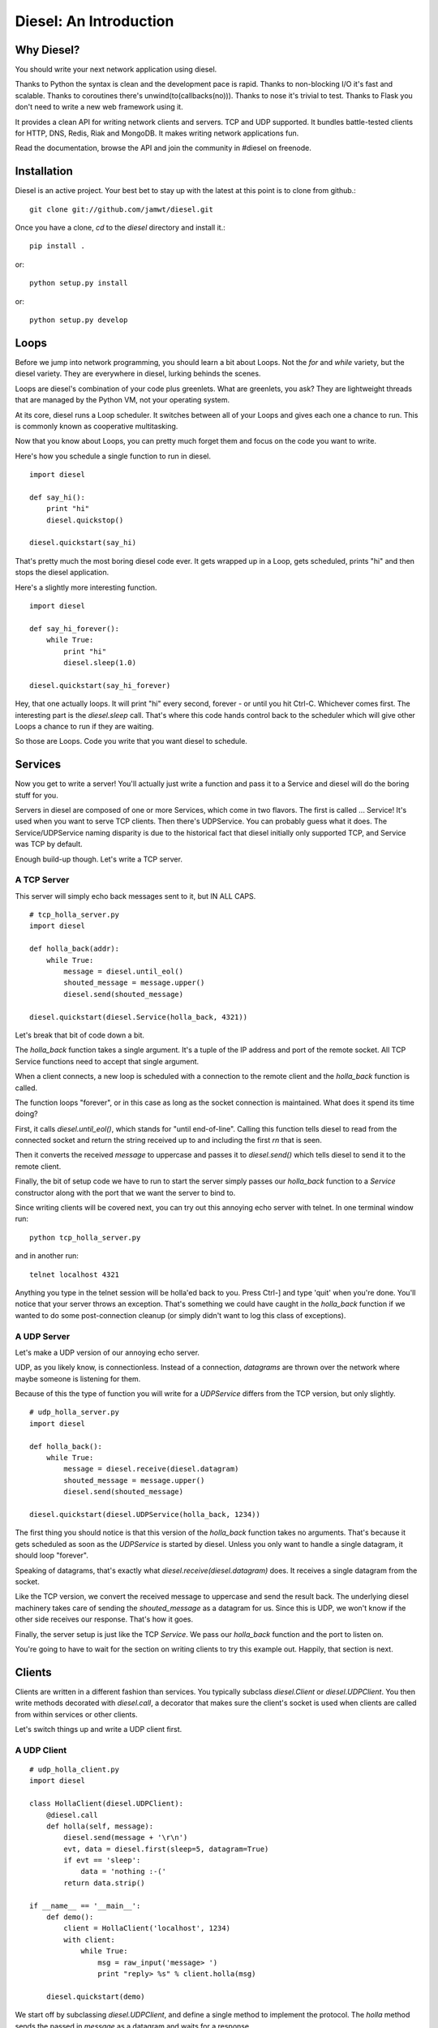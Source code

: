 =======================
Diesel: An Introduction
=======================


Why Diesel?
===========

You should write your next network application using diesel.

Thanks to Python the syntax is clean and the development pace is rapid. Thanks
to non-blocking I/O it's fast and scalable. Thanks to coroutines there's
unwind(to(callbacks(no))). Thanks to nose it's trivial to test. Thanks to Flask
you don't need to write a new web framework using it.

It provides a clean API for writing network clients and servers. TCP and UDP
supported. It bundles battle-tested clients for HTTP, DNS, Redis, Riak and
MongoDB. It makes writing network applications fun.

Read the documentation, browse the API and join the community in #diesel on
freenode.

Installation
============

Diesel is an active project. Your best bet to stay up with the latest at this
point is to clone from github.::

    git clone git://github.com/jamwt/diesel.git

Once you have a clone, `cd` to the `diesel` directory and install it.::

    pip install .

or::

    python setup.py install

or::

    python setup.py develop


Loops
=====

Before we jump into network programming, you should learn a bit about Loops.
Not the `for` and `while` variety, but the diesel variety. They are everywhere 
in diesel, lurking behinds the scenes.

Loops are diesel's combination of your code plus greenlets. What are greenlets,
you ask? They are lightweight threads that are managed by the Python VM, not
your operating system.

At its core, diesel runs a Loop scheduler. It switches between all of your
Loops and gives each one a chance to run. This is commonly known as cooperative
multitasking.

Now that you know about Loops, you can pretty much forget them and focus on the
code you want to write.

Here's how you schedule a single function to run in diesel.

::

    import diesel

    def say_hi():
        print "hi"
        diesel.quickstop()

    diesel.quickstart(say_hi)

That's pretty much the most boring diesel code ever. It gets wrapped up in a
Loop, gets scheduled, prints "hi" and then stops the diesel application. 

Here's a slightly more interesting function.

::

    import diesel

    def say_hi_forever():
        while True:
            print "hi"
            diesel.sleep(1.0)

    diesel.quickstart(say_hi_forever)

Hey, that one actually loops. It will print "hi" every second, forever - or
until you hit Ctrl-C. Whichever comes first. The interesting part is the
`diesel.sleep` call. That's where this code hands control back to the scheduler
which will give other Loops a chance to run if they are waiting.

So those are Loops. Code you write that you want diesel to schedule.

Services
========

Now you get to write a server! You'll actually just write a function and pass
it to a Service and diesel will do the boring stuff for you.

Servers in diesel are composed of one or more Services, which come in two
flavors. The first is called ... Service! It's used when you want to serve TCP
clients. Then there's UDPService. You can probably guess what it does. The
Service/UDPService naming disparity is due to the historical fact that diesel
initially only supported TCP, and Service was TCP by default.

Enough build-up though. Let's write a TCP server.

A TCP Server
------------

This server will simply echo back messages sent to it, but IN ALL CAPS.

::

    # tcp_holla_server.py
    import diesel

    def holla_back(addr):
        while True:
            message = diesel.until_eol()
            shouted_message = message.upper()
            diesel.send(shouted_message)

    diesel.quickstart(diesel.Service(holla_back, 4321))

Let's break that bit of code down a bit.

The `holla_back` function takes a single argument. It's a tuple of the
IP address and port of the remote socket. All TCP Service functions need to
accept that single argument.

When a client connects, a new loop is scheduled with a connection to the
remote client and the `holla_back` function is called.

The function loops "forever", or in this case as long as the socket connection
is maintained. What does it spend its time doing?

First, it calls `diesel.until_eol()`, which stands for "until end-of-line".
Calling this function tells diesel to read from the connected socket and return
the string received up to and including the first `\r\n` that is seen.

Then it converts the received `message` to uppercase and passes it to
`diesel.send()` which tells diesel to send it to the remote client.

Finally, the bit of setup code we have to run to start the server simply
passes our `holla_back` function to a `Service` constructor along with the
port that we want the server to bind to.

Since writing clients will be covered next, you can try out this annoying
echo server with telnet. In one terminal window run::

    python tcp_holla_server.py

and in another run::

    telnet localhost 4321

Anything you type in the telnet session will be holla'ed back to you. Press
Ctrl-] and type 'quit' when you're done. You'll notice that your server throws
an exception. That's something we could have caught in the `holla_back`
function if we wanted to do some post-connection cleanup (or simply didn't want
to log this class of exceptions).

A UDP Server
------------

Let's make a UDP version of our annoying echo server.

UDP, as you likely know, is connectionless. Instead of a connection, *datagrams*
are thrown over the network where maybe someone is listening for them.

Because of this the type of function you will write for a `UDPService` differs
from the TCP version, but only slightly.

::

    # udp_holla_server.py
    import diesel

    def holla_back():
        while True:
            message = diesel.receive(diesel.datagram)
            shouted_message = message.upper()
            diesel.send(shouted_message)

    diesel.quickstart(diesel.UDPService(holla_back, 1234))

The first thing you should notice is that this version of the `holla_back`
function takes no arguments. That's because it gets scheduled as soon as the
`UDPService` is started by diesel. Unless you only want to handle a single
datagram, it should loop "forever".

Speaking of datagrams, that's exactly what `diesel.receive(diesel.datagram)`
does. It receives a single datagram from the socket.

Like the TCP version, we convert the received message to uppercase and send the
result back. The underlying diesel machinery takes care of sending the
`shouted_message` as a datagram for us. Since this is UDP, we won't know if the
other side receives our response. That's how it goes.

Finally, the server setup is just like the TCP `Service`. We pass our
`holla_back` function and the port to listen on.

You're going to have to wait for the section on writing clients to try this
example out. Happily, that section is next.

Clients
=======

Clients are written in a different fashion than services. You typically
subclass `diesel.Client` or `diesel.UDPClient`. You then write methods
decorated with `diesel.call`, a decorator that makes sure the client's
socket is used when clients are called from within services or other clients.

Let's switch things up and write a UDP client first.

A UDP Client
------------

::

    # udp_holla_client.py
    import diesel

    class HollaClient(diesel.UDPClient):
        @diesel.call
        def holla(self, message):
            diesel.send(message + '\r\n')
            evt, data = diesel.first(sleep=5, datagram=True)
            if evt == 'sleep':
                data = 'nothing :-('
            return data.strip()

    if __name__ == '__main__':
        def demo():
            client = HollaClient('localhost', 1234)
            with client:
                while True:
                    msg = raw_input('message> ')
                    print "reply> %s" % client.holla(msg)

        diesel.quickstart(demo)

We start off by subclassing `diesel.UDPClient`, and define a single method
to implement the protocol. The `holla` method sends the passed in `message`
as a datagram and waits for a response. 

It uses `diesel.first()` to wait for the first of a given list of conditions.
In this case, we use `sleep=5` to wake the `holla` method after 5 seconds if it
doesn't receive a datagram.  `datagram=True` tells it what else to wait for.
You can read more about the `first()` function in the reference.

We handle the case where `first()` was triggered by the sleep condition by
returning a clever failure string. The whole reason for doing this is that
our datagram might not have been received and we don't want to block forever
waiting for a response.

The `holla` method finally returns the data.

The last section of code is a small function to demo the use of the
`HollaClient`.  It continually prompts the user for a message and prints the
response from the UDP server.

Note that even though the `HollaClient` is instantiated with the host and port
we wish to communicate with, there is no connection to speak of. That is just
the host and port that `diesel.send()` and `diesel.receive()` will use when
sending and receiving datagrams.

A TCP Client
------------

Instead of rewriting the UDP client example, I'm going to change two lines.

::

    # tcp_holla_client.py
    class HollaClient(diesel.Client):
        ...
        ...
            ...
            evt, data = diesel.first(sleep=5, until_eol=True)
            ...

That's all that's needed to make this into a TCP client. We could probably do
without the `first` call since TCP connections are persistent and we'll know if
the other side didn't receive our message. Still, it protects against an
overloaded server on the other end that is extremely slow to respond.

Utilities
=========

It takes more than Client and Service classes to knit together anything but a
trivial example application. Happily diesel provides all sorts of useful
utilities for composing robust, scalable network applications. So mind your
pools and queues and read on, while we use them to build ... trivial example
applications!

Queues
------

Queues are a most excellent way to pass messages between independent actors in
a system. Enter the `diesel.util.queue.Queue` class. It is a tried-and-true
conduit for coordinating coroutine communication (c'mon!). The API is inspired
by the `Queue.Queue` class in the Python standard library that is useful for
threaded programs, and probably every other queue implementation in the world.

Here's an example of a producer and two consumers coordinating work over a
queue.

::

    from diesel import sleep, quickstart
    from diesel.util.queue import Queue

    def producer(queue):
        def _produce():
            for i in xrange(20):
                queue.put('Item %d' % i)
                sleep(0.5)
        return _produce

    def consumer(ident, queue):
        def _consume():
            item = queue.get()
            while True:
                item = queue.get()
                print "%s got %s" % (ident, item)
                sleep(1)
        return _consume

    q = Queue()
    quickstart(producer(q), consumer('A', q), consumer('B', q))

The producer generates items twice as fast as the consumers, but they are able
to keep up because they are both working together. Each receives a single new
item from the producer when they `get` it from the queue. They block on the
`get` call and one of them is unblocked as soon as a new item is `put` by the
producer.

The `get` call also takes a couple optional keyword arguments.

The `waiting` argument defaults to `True` and controls the blocking behavior of
the call.  A `get(waiting=False)` call will return an item from the queue if
one is already present, but if not it will raise a
`diesel.util.queue.QueueEmpty` exception.

You can also pass a `timeout` argument to indicate that you are willing to
block for set amount of time while waiting on an item in the queue. If nothing
is returned before the timeout expires, a `diesel.util.queue.QueueTimeout`
exception is raised.

Pools
-----

An application that makes requests over the network will probably have to
make many such requests while it is running. If the application is designed
to handle many concurrent operations, it is even more likely to make many
requests of remote services. That need can be met in a few different ways.

First, you could create a client instance each time your application needs to
make a request. While this is a simple solution, it is wasteful for TCP clients
where you need to pay a penalty to simply establish and teardown the
connection.

Another option is to create a dedicated client connection for each actor in
your application. This might work fine if your application has a small, bounded
set of actors. If you have thousands of long-lived actors though you might
significantly contribute toward consuming all available connections on the
remote service. Those contributions are rarely welcome.

The best solution diesel offers is a flexible connection pool. You can find it
in the `diesel.util.pool.ConnectionPool` class. It lets you share N client
connections amongst M actors in to make efficient use of established connections
while not overwhelming the remote system.

The `ConnectionPool` manages a flexible collection of connected `Client`
instances that are shared amongst the actors in your application. Clients
connections are atomically checked in and out of the pool and new connections
are created on an as-needed basis during periods of high demand.

Here's an example of the `HollaClient` from earlier in this story managed
by a `ConnectionPool`.

::

    # holla_pool.py
    import random

    from diesel import quickstart, sleep
    from diesel.util.pool import ConnectionPool

    from tcp_holla_client import HollaClient


    make_client = lambda: HollaClient('localhost', 4321)
    close_client = lambda c: c.close()
    holla_pool = ConnectionPool(make_client, close_client, pool_size=3)

    counter = 0

    def actor():
        global counter
        while True:
            sleep(random.random())
            msg = "Message %d" % counter
            counter += 1
            with holla_pool.connection as client:
                print client.holla(msg)

    quickstart(actor, actor, actor, actor, actor, actor)

So that code creates 6 actors that want to make use of a `HollaClient`. By
accessing the clients through the `holla_pool` they share the 3 connections
defined via the `pool_size` keyword argument. The `connection` attribute of
the pool returns a context manager that takes care of returning the connection
when the `with` block completes.

You can verify this by looking at the output of `netstat` while running this
pool code against the `tcp_holla_server.py` script you should see 6 sockets
ESTABLISHED; 3 for the client and 3 for the server. Additionally, you might see
a socket or two in the TIME_WAIT state representing an actor that requested a
client from the pool when none were available, thus getting one connected for
it on-demand and then discarded since the `pool_size` was exceeded.

Events
------

What's an event-based async programming environment without Events!? Well, not
to worry; diesel has those too!

`diesel.util.event.Event` allows any number of actors to wait for some event
before continuing on their merry way. The event is stateful though, not just a
one time thing. A latecomer to the party will take note that the event has
already occurred and not wait around. Like this::

    from diesel import quickstart, sleep, quickstop
    from diesel.util.event import Event


    def coordinator():
        # Pretend to do something ...
        sleep(3)

        # Done, fire the event.
        print "Coordinator done."
        ev.set()

    def consumer():
        print "Waiting ..."
        ev.wait()
        print "The event was triggered!"

    def late_consumer():
        sleep(4)
        consumer()
        quickstop()

    ev = Event()

    quickstart(coordinator, consumer, consumer, consumer, late_consumer)
        
Another type of event is the `diesel.util.event.Countdown`. It is only triggered
after the counter has been ticked a defined number of times.::

    from diesel import quickstart, quickstop, sleep
    from diesel.util.event import Countdown

    # This "done" event won't be set until it is ticked 3 times.
    done = Countdown(3)

    def main():
        for i in range(3):
            print "Tick ..."
            sleep(1)
            done.tick()

    def stop_when_done():
        done.wait()
        print "Boom!"
        quickstop()

    quickstart(main, stop_when_done)

Like `Event`, any actor that waits on a `Countdown` after it has completed will
not wait at all. `Event` and `Countdown` instances are more like conditions, in
that regard. Maybe we should rename them ... awkward.

Bonus Time
==========

All of the components discussed so far are built from a few lower-level
primitives. You've met a handlful of them (`send`, `receive`, `sleep`). Here
are a few more that can come in handy.

Yelling Fire
------------

If, instead of conditions like `Countdown` and `Event`, you are interested in
true of-the-moment events, have a look at the `fire` and `wait` diesel
primitives. An actor that is waiting for a certain event will only act on it if
is blocked on the `wait` at the time that another actor calls `fire` for the
event.

In the example below, a message pump periodically fires an event. Handlers are
sometimes waiting for it, sometimes busy sleeping. The main takeaway should be
that `fire` and `wait` are awesome and that you shouldn't ever design your code
to count on an actor receiving **every** event that is fired through `fire`.

::

    import random

    from diesel import quickstart, fire, wait, sleep, quickstop

    def pump():
        for i in xrange(5):
            fire('thing')
            print "Fired 'thing'"
            sleep(1)
        quickstop()

    def on(event):
        def handle():
            while True:
                wait(event)
                print "Saw %r" % event
                sleep(3 * random.random())
        return handle

    quickstart(pump, on('thing'), on('thing'), on('thing'))

Forking Loops
-------------

A `Loop` can easily spin off another `Loop` using the `fork` primitive. This is
handy for lots of things. Here's a contrived example that doesn't nearly
convey the sheer usefulness of `fork`. It's a simple dispatcher that only
dispatches to a single function.::

    from diesel import quickstart, fork, sleep, quickstop

    def main():
        was_dispatched = dispatch('x')
        print "Dispatched:", was_dispatched

    def dispatch(v):
        fork(work_on, v)
        return True

    def work_on(v):
        sleep(2)
        print "Done working on %r" % v
        quickstop()

    quickstart(main)

Using `fork_child` you can fork off child loops that will die if their parent
dies. Poor children. It's a useful feature though.
    
Bundled Protocols
=================

Not only does diesel come bundled with primitives and higher level components
for writing async network applications, but for a limited time we're going to
throw in a selection of protocols for talking to other popular network services.
Call now! Operators are standing by.

Remember to use the protocol clients in conjunction with a `ConnectionPool` if
you are planning on doing serious work.

Redis
-----

Redis (http://redis.io/) is a fantastic data structure server. diesel offers
nearly full protocol support. See http://redis.io/commands for documentation.
For most commands, simply use the lowercase of the command name as the method
name on a diesel `RedisClient`. For example::

    from diesel import quickstart
    from diesel.protocols.redis import RedisClient

    def main():
        c = RedisClient('localhost')

        # SET
        c.set('mykey', 'myvalue')
        
        # GET
        c.get('mykey')

    quickstart(main)

In addition to simple commands, diesel provides a subscription hub for
handling Redis pub/sub operations. It will receive published messages for all
subscribed channels and ensure they are delivered to the diesel actors that
have indicated they would like to consume the published messages.::

    from diesel import quickstart
    from diesel.protocols.redis import RedisSubHub

    subhub = RedisSubHub('localhost')

    def main():
        with subhub.sub(['chan.a', 'chan.b']) as messages:
            while True:
                chan, message = messages.fetch()
                if chan == 'chan.a':
                    act_on_a(message)
                elif chan == 'chan.b':
                    act_on_b(message)
                else:
                    assert 0, 'aaahhh! should never happen'

The context manager takes care of all the behind the scenes subscribing and
unsubscribing with Redis and the `RedisSubHub` will buffer the messages as fast
as it can.
            
Riak
----

Riak (http://wiki.basho.com/) is an open-source implementation of the ideas
presented in Amazon's famous Dynamo paper. It allows you to tune the database
to prioritize two of consistency, availability and partition tolerance.

diesel provides access to the Protocol Buffers API that Riak exposes. The HTTP
API is not directly supported at this time (but it's HTTP, and diesel does
that too!).

You can use either the lower-level `RiakClient` API or a `Bucket` API when
interacting with Riak using diesel.

Here's an example of using the `RiakClient` directly. To store a new object in
Riak you simply create a client connection and call `put` with three arguments:
the bucket name, the key name and the value. To retrieve an object you call
`get` with the bucket name and the key.::

    from diesel import quickstart
    from diesel.protocols.riak import RiakClient

    def main():
        c = RiakClient()
        c.put('testing', 'foo', '1', return_body=True)
        print c.get('testing', 'foo')

    quickstart(main)

The return value from the `get` call will be a dictionary representation of the
Riak protocol buffer response. It will contain multiple versions of the object
if there were conflicts. It's up to your application to decide how it wants to
deal with those. Consult the Riak PBC API documenation for more details on the
response (http://wiki.basho.com/PBC-API.html).

If the `RiakClient` is too low-level for you, you can use the `Bucket` API. It
makes simple `get` and `put` operations easier at the expense of requiring you
to provide a conflict resolution function to handle situations where multiple
versions of a document are returned.

::

    from diesel import quickstart, quickstop
    from diesel.protocols.riak import RiakClient, Bucket

    def main():
        c = RiakClient('localhost')
        b = Bucket('diesel.testing', c, resolver=resolve_longest)

        # A little cleanup in case we've been run before ...
        b.delete('bar')

        # put an item
        b.put('bar', 'a test for you!')

        # get an item
        print b.get('bar')

        quickstop()

    # Here's a silly resolver function that prefers the longest of two
    # results in a conflict. We don't use it here, but it lets you see the
    # general structure of a resolver.
    def resolve_longest(t1, v1, t2, v2):
        if len(v1) > len(v2):
            return v1
        return v2

    quickstart(main)

If multiple clients were reading and writing to the 'bar' key in
'diesel.testing', it's likely that some conflicts would arise and multiple
versions of a result would be returned. The resolution function would be
triggered upon fetching the multiple versions and the resolved result could
be stored with a `put`.

HTTP
----

diesel provides an HTTP client, server and a WSGI compatibility layer. We're
only going to cover the HTTP client here because the `diesel.web` module that
wraps Flask (http://flask.pocoo.org/) is your best bet for writing web
applications.

So `diesel.protocols.http` has an `HttpClient` class. It has exactly one
method, aptly named `request`. In a simple case, you git it a method, a path,
maybe some headers, and you get back a tuple of the response status, response
headers and the body of the response.

::

    from diesel import quickstart, quickstop
    from diesel.protocols.http import HttpClient, HttpHeaders

    def req_loop():
        with HttpClient('www.google.com', 80) as client:
            heads = HttpHeaders()
            heads.set('Host', 'www.google.com')
            status, heads, body = client.request('GET', '/', heads)
            print status
            print heads
            print body[:200] + ' ...'
            quickstop()
    quickstart(req_loop)

If you don't like that API and you're feeling brave, you can try diesel's
support for the Requests library (http://docs.python-requests.org/). We had
to monkeypatch Requests to get it to work nicely with diesel so there might be
some weird edge cases. On the other hand, we also ran and passed Requests own
test suite with the monkeypatch in place (about 4x faster too!).

::

    from pprint import pprint

    import requests

    from diesel import quickstart, quickstop
    from diesel.util.patches import enable_requests

    enable_requests()

    def main():
        response = requests.get('http://www.google.com/')
        print response.status_code
        pprint(response.headers)
        print response.content[:200] + ' ...'
        quickstop()
    quickstart(main)


MongoDB
-------

TODO

